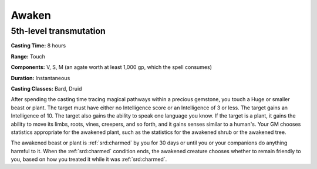 
.. _srd:awaken:

Awaken
-------------------------------------------------------------

5th-level transmutation
^^^^^^^^^^^^^^^^^^^^^^^

**Casting Time:** 8 hours

**Range:** Touch

**Components:** V, S, M (an agate worth at least 1,000 gp, which the
spell consumes)

**Duration:** Instantaneous

**Casting Classes:** Bard, Druid

After spending the casting time tracing magical pathways within a
precious gemstone, you touch a Huge or smaller beast or plant. The
target must have either no Intelligence score or an Intelligence of 3 or
less. The target gains an Intelligence of 10. The target also gains the
ability to speak one language you know. If the target is a plant, it
gains the ability to move its limbs, roots, vines, creepers, and so
forth, and it gains senses similar to a human's. Your GM chooses
statistics appropriate for the awakened plant, such as the statistics
for the awakened shrub or the awakened tree.

The awakened beast or plant is :ref:`srd:charmed` by you for 30 days or until you
or your companions do anything harmful to it. When the :ref:`srd:charmed` condition
ends, the awakened creature chooses whether to remain friendly to you,
based on how you treated it while it was :ref:`srd:charmed`.

